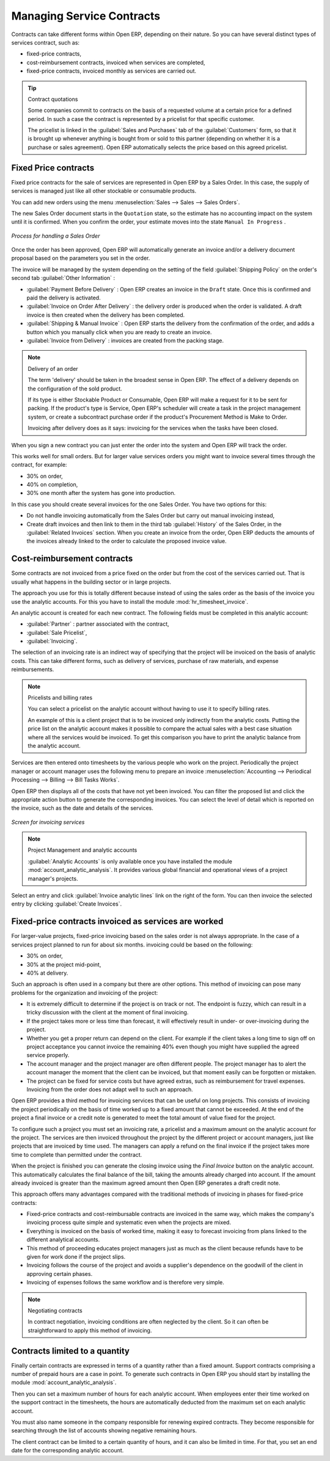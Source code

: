 .. index::
   pair: service; contract

Managing Service Contracts
==========================

Contracts can take different forms within Open ERP, depending on their nature. So you can have
several distinct types of services contract, such as:

* fixed-price contracts,

* cost-reimbursement contracts, invoiced when services are completed,

* fixed-price contracts, invoiced monthly as services are carried out.

.. tip:: Contract quotations

	Some companies commit to contracts on the basis of a requested volume at a certain price for a
	defined period.
	In such a case the contract is represented by a pricelist for that specific customer.

	The pricelist is linked in the :guilabel:`Sales and Purchases` tab of the :guilabel:`Customers` form,
	so that it is brought up whenever anything is bought from or sold to this partner
	(depending on whether it is a purchase or sales agreement).
	Open ERP automatically selects the price based on this agreed pricelist.

Fixed Price contracts
---------------------

Fixed price contracts for the sale of services are represented in Open ERP by a Sales Order. In
this case, the supply of services is managed just like all other stockable or consumable products.

You can add new orders using the menu :menuselection:`Sales --> Sales --> Sales Orders`.

The new Sales Order document starts in the \ ``Quotation``\   state, so the estimate has no
accounting impact on the system until it is confirmed. When you confirm the order, your estimate
moves into the state \ ``Manual In Progress``\  .

.. figure::  images/service_sale_workflow.png
   :scale: 50
   :align: center

   *Process for handling a Sales Order*

Once the order has been approved, Open ERP will automatically generate an invoice and/or a delivery
document proposal based on the parameters you set in the order.

The invoice will be managed by the system depending on the setting of the field :guilabel:`Shipping
Policy` on the order's second tab :guilabel:`Other Information` :

*  :guilabel:`Payment Before Delivery` : Open ERP creates an invoice in the \ ``Draft``\   state.
   Once this is confirmed and paid the delivery is activated.

*  :guilabel:`Invoice on Order After Delivery` : the delivery order is produced when the order is
   validated. A draft invoice is then created when the delivery has been completed.

*  :guilabel:`Shipping & Manual Invoice` : Open ERP starts the delivery from the confirmation of
   the order, and adds a button which you manually click when you are ready to create an invoice.

*  :guilabel:`Invoice from Delivery` : invoices are created from the packing stage.

.. index:: delivery

.. note:: Delivery of an order

	The term 'delivery' should be taken in the broadest sense in Open ERP.
	The effect of a delivery depends on the configuration of the sold product.

	If its type is either Stockable Product or Consumable, Open ERP will make a request for it to be
	sent for packing.
	If the product's type is Service, Open ERP's scheduler will create a task in the project management
	system,
	or create a subcontract purchase order if the product's Procurement Method is Make to Order.

	Invoicing after delivery does as it says: invoicing for the services when the tasks have been
	closed.

When you sign a new contract you can just enter the order into the system and Open ERP will track
the order.

This works well for small orders. But for larger value services orders you might want to invoice
several times through the contract, for example:

* 30% on order,

* 40% on completion,

* 30% one month after the system has gone into production.

In this case you should create several invoices for the one Sales Order. You have two options for this:

* Do not handle invoicing automatically from the Sales Order but carry out manual invoicing instead,

* Create draft invoices and then link to them in the third tab :guilabel:`History` of the
  Sales Order, in the :guilabel:`Related
  Invoices` section. When you create an invoice from the order, Open ERP deducts the amounts of the
  invoices already linked to the order to calculate the proposed invoice value.

Cost-reimbursement contracts
----------------------------

Some contracts are not invoiced from a price fixed on the order but from the cost of the services
carried out. That is usually what happens in the building sector or in large projects.

.. index::
   single: module; hr_timesheet_invoice

The approach you use for this is totally different because instead of using the sales order as the
basis of the invoice you use the analytic accounts. For this you have to install the module 
:mod:`hr_timesheet_invoice`.

An analytic account is created for each new contract. The following fields must be completed in this
analytic account:

*  :guilabel:`Partner` : partner associated with the contract,

*  :guilabel:`Sale Pricelist`,

*  :guilabel:`Invoicing`.

The selection of an invoicing rate is an indirect way of specifying that the project will be
invoiced on the basis of analytic costs. This can take different forms, such as delivery of
services, purchase of raw materials, and expense reimbursements.

.. index::
   single: pricelist
..

.. note:: Pricelists and billing rates

	You can select a pricelist on the analytic account without having to use it to specify billing
	rates.

	An example of this is a client project that is to be invoiced only indirectly from the analytic
	costs.
	Putting the price list on the analytic account makes it possible to compare the actual sales with
	a best case situation where all the services would be invoiced.
	To get this comparison you have to print the analytic balance from the analytic account.

Services are then entered onto timesheets by the various people who work on the project.
Periodically the project manager or account manager uses the following menu to prepare an invoice
:menuselection:`Accounting --> Periodical Processing --> Billing -->
Bill Tasks Works`.

Open ERP then displays all of the costs that have not yet been invoiced. You can filter the proposed
list and click the appropriate action button to generate the corresponding invoices. You can select
the level of detail which is reported on the invoice, such as the date and details of the services.

.. figure::  images/service_timesheet_invoice.png
   :scale: 50
   :align: center

   *Screen for invoicing services*

.. index::
   single: module; account_analytic_analysis

.. note:: Project Management and analytic accounts

	:guilabel:`Analytic Accounts` is only available once you have
	installed the module :mod:`account_analytic_analysis`.
	It provides various global financial and operational views of a project manager's projects.

.. todo:: I can't find this button or the action below

Select an entry and click :guilabel:`Invoice analytic lines` link on the right of the form.
You can then invoice the selected entry by clicking :guilabel:`Create Invoices`.

Fixed-price contracts invoiced as services are worked
-----------------------------------------------------

For larger-value projects, fixed-price invoicing based on the sales order is not always appropriate.
In the case of a services project planned to run for about six months. invoicing could be based on
the following:

* 30% on order,

* 30% at the project mid-point,

* 40% at delivery.

Such an approach is often used in a company but there are other options. This method of invoicing
can pose many problems for the organization and invoicing of the project:

* It is extremely difficult to determine if the project is on track or not. The endpoint is fuzzy,
  which can result in a tricky discussion with the client at the moment of final invoicing.

* If the project takes more or less time than forecast, it will effectively result in under- or
  over-invoicing during the project.

* Whether you get a proper return can depend on the client. For example if the client takes a long
  time to sign off on project acceptance you cannot invoice the remaining 40% even though you might
  have supplied the agreed service properly.

* The account manager and the project manager are often different people.
  The project manager has to
  alert the account manager the moment that the client can be invoiced, but that moment easily can be
  forgotten or mistaken.

* The project can be fixed for service costs but have agreed extras, such as reimbursement for
  travel expenses. Invoicing from the order does not adapt well to such an approach.

Open ERP provides a third method for invoicing services that can be useful on long projects. This
consists of invoicing the project periodically on the basis of time worked up to a fixed amount that
cannot be exceeded. At the end of the project a final invoice or a credit note is generated to meet
the total amount of value fixed for the project.

To configure such a project you must set an invoicing rate, a pricelist and a maximum amount on the
analytic account for the project. The services are then invoiced throughout the project by the
different project or account managers, just like projects that are invoiced by time used. The
managers can apply a refund on the final invoice if the project takes more time to complete than
permitted under the contract.

When the project is finished you can generate the closing invoice using the  *Final Invoice*  button
on the analytic account. This automatically calculates the final balance of the bill, taking the
amounts already charged into account. If the amount already invoiced is greater than the maximum
agreed amount then Open ERP generates a draft credit note.

This approach offers many advantages compared with the traditional methods of invoicing in phases
for fixed-price contracts:

* Fixed-price contracts and cost-reimbursable contracts are invoiced in the same way, which makes
  the company's invoicing process quite simple and systematic even when the projects are mixed.

* Everything is invoiced on the basis of worked time, making it easy to forecast invoicing from
  plans linked to the different analytical accounts.

* This method of proceeding educates project managers just as much as the client because refunds
  have to be given for work done if the project slips.

* Invoicing follows the course of the project and avoids a supplier's dependence on the goodwill of
  the client in approving certain phases.

* Invoicing of expenses follows the same workflow and is therefore very simple.

.. note:: Negotiating contracts

	In contract negotiation, invoicing conditions are often neglected by the client.
	So it can often be straightforward to apply this method of invoicing.

Contracts limited to a quantity
-------------------------------

.. index::
   single: module; account_analytic_analysis

Finally certain contracts are expressed in terms of a quantity rather than a fixed amount. Support
contracts comprising a number of prepaid hours are a case in point. To generate such contracts in
Open ERP you should start by installing the module :mod:`account_analytic_analysis`.

Then you can set a maximum number of hours for each analytic account. When employees enter their
time worked on the support contract in the timesheets, the hours are automatically deducted from the
maximum set on each analytic account.

You must also name someone in the company responsible for renewing expired contracts. They become
responsible for searching through the list of accounts showing negative remaining hours.

The client contract can be limited to a certain quantity of hours, and it can also be limited in
time. For that, you set an end date for the corresponding analytic account.

.. Copyright © Open Object Press. All rights reserved.

.. You may take electronic copy of this publication and distribute it if you don't
.. change the content. You can also print a copy to be read by yourself only.

.. We have contracts with different publishers in different countries to sell and
.. distribute paper or electronic based versions of this book (translated or not)
.. in bookstores. This helps to distribute and promote the Open ERP product. It
.. also helps us to create incentives to pay contributors and authors using author
.. rights of these sales.

.. Due to this, grants to translate, modify or sell this book are strictly
.. forbidden, unless Tiny SPRL (representing Open Object Press) gives you a
.. written authorisation for this.

.. Many of the designations used by manufacturers and suppliers to distinguish their
.. products are claimed as trademarks. Where those designations appear in this book,
.. and Open Object Press was aware of a trademark claim, the designations have been
.. printed in initial capitals.

.. While every precaution has been taken in the preparation of this book, the publisher
.. and the authors assume no responsibility for errors or omissions, or for damages
.. resulting from the use of the information contained herein.

.. Published by Open Object Press, Grand Rosière, Belgium

